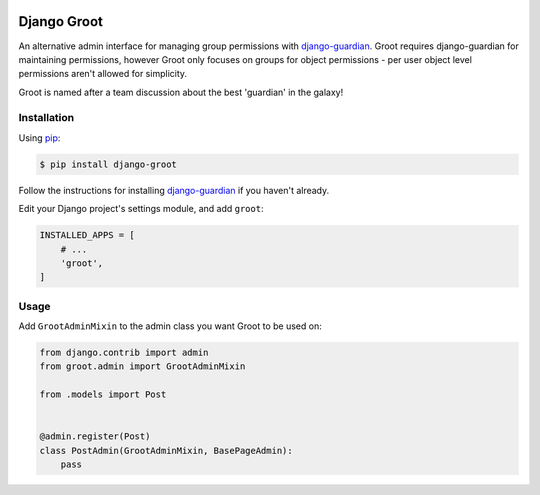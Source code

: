 .. image:: https://cloud.githubusercontent.com/assets/448775/18818105/10d88b0c-8369-11e6-8155-b3c18b617c7c.png
   :alt: Groot
   :align: right
   
Django Groot
============

An alternative admin interface for managing group permissions with
`django-guardian <https://github.com/django-guardian/django-guardian>`__.
Groot requires django-guardian for maintaining permissions, however
Groot only focuses on groups for object permissions - per user object
level permissions aren't allowed for simplicity.

Groot is named after a team discussion about the best 'guardian' in the
galaxy!

Installation
------------

Using `pip <https://pip.pypa.io/>`__:

.. code:: console

    $ pip install django-groot

Follow the instructions for installing
`django-guardian <https://github.com/django-guardian/django-guardian>`__
if you haven't already.

Edit your Django project's settings module, and add ``groot``:

.. code:: python

    INSTALLED_APPS = [
        # ...
        'groot',
    ]

Usage
-----

Add ``GrootAdminMixin`` to the admin class you want Groot to be used on:

.. code:: python

    from django.contrib import admin
    from groot.admin import GrootAdminMixin

    from .models import Post


    @admin.register(Post)
    class PostAdmin(GrootAdminMixin, BasePageAdmin):
        pass


